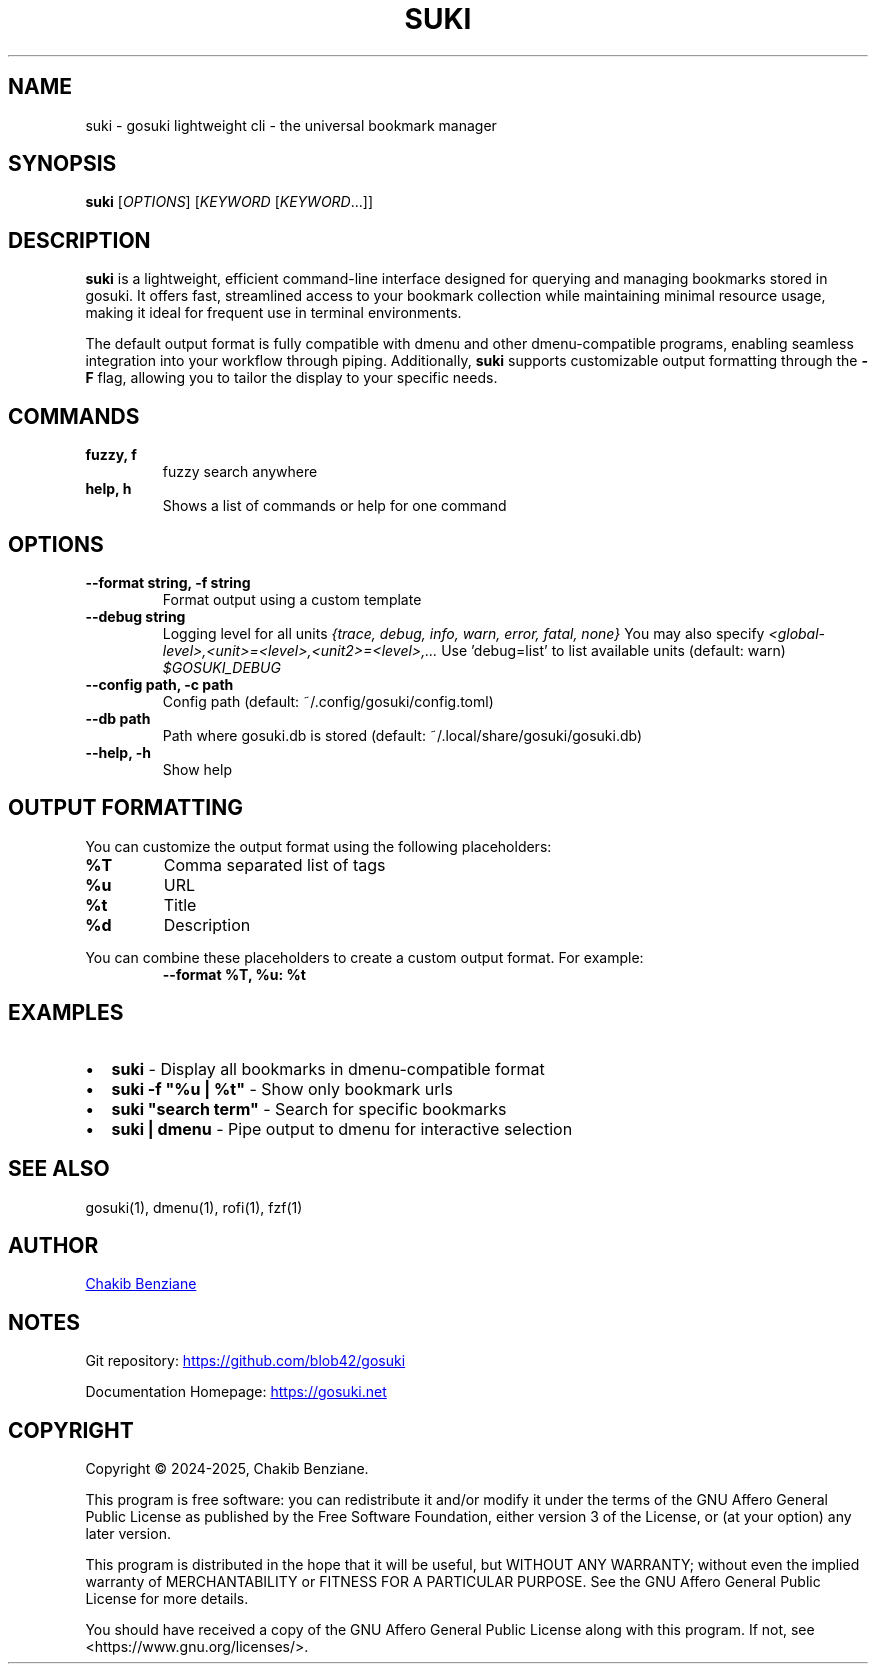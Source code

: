 .TH SUKI 1 "2025" "gosuki" "User Commands"
.SH NAME
suki \- gosuki lightweight cli \- the universal bookmark manager
.SH SYNOPSIS
.B suki
[\fIOPTIONS\fR] [\fIKEYWORD\fR [\fIKEYWORD\fR...]]
.SH DESCRIPTION
.PP
.B suki
is a lightweight, efficient command-line interface designed for querying and managing
bookmarks stored in gosuki. It offers fast, streamlined access to your bookmark collection
while maintaining minimal resource usage, making it ideal for frequent use in terminal environments.
.PP
The default output format is fully compatible with dmenu and other dmenu-compatible programs,
enabling seamless integration into your workflow through piping. Additionally,
.B suki
supports customizable output formatting through the
.B -F
flag, allowing you to tailor the display to your specific needs.
.SH COMMANDS
.TP
\fBfuzzy, f\fR
fuzzy search anywhere
.TP
\fBhelp, h\fR
Shows a list of commands or help for one command
.SH OPTIONS
.TP
\fB--format string, -f string\fR
Format output using a custom template
.TP
\fB--debug string\fR
Logging level for all units \fI{trace, debug, info, warn, error, fatal, none}\fR
You may also specify \fI<global-level>,<unit>=<level>,<unit2>=<level>,...\fR
Use 'debug=list' to list available units (default: warn) \fI$GOSUKI_DEBUG\fR
.TP
\fB--config path, -c path\fR
Config path (default: ~/.config/gosuki/config.toml)
.TP
\fB--db path\fR
Path where gosuki.db is stored (default: ~/.local/share/gosuki/gosuki.db)
.TP
\fB--help, -h\fR
Show help
.SH OUTPUT FORMATTING
.PP
You can customize the output format using the following placeholders:
.TP
\fB%T\fR
Comma separated list of tags
.TP
\fB%u\fR
URL
.TP
\fB%t\fR
Title
.TP
\fB%d\fR
Description
.PP
You can combine these placeholders to create a custom output format. For example:
.RS
.B --format "%T, %u: %t"
.RE
.SH EXAMPLES
.IP \(bu 2
\fBsuki\fR \- Display all bookmarks in dmenu-compatible format
.IP \(bu 2
\fBsuki -f "%u | %t"\fR \- Show only bookmark urls
.IP \(bu 2
\fBsuki "search term"\fR \- Search for specific bookmarks
.IP \(bu 2
\fBsuki | dmenu\fR \- Pipe output to dmenu for interactive selection

.SH SEE ALSO
gosuki(1), dmenu(1), rofi(1), fzf(1)

.SH AUTHOR

.MT contact@blob42.xyz 
Chakib Benziane
.ME 

.SH NOTES

.PP
Git repository: 
.UR https://github.com/blob42/gosuki
.UE

.PP
Documentation Homepage:
.UR https://gosuki.net
.UE

.SH COPYRIGHT
Copyright \(co 2024\-2025, Chakib Benziane.
.PP
This program is free software: you can redistribute it and/or modify it under the terms of the GNU Affero General Public License as published by the Free Software Foundation, either version 3 of the License, or (at your option) any later version.
.PP
This program is distributed in the hope that it will be useful, but WITHOUT ANY WARRANTY; without even the implied warranty of MERCHANTABILITY or FITNESS FOR A PARTICULAR PURPOSE. See the GNU Affero General Public License for more details.
.PP
You should have received a copy of the GNU Affero General Public License along with this program. If not, see <https://www.gnu.org/licenses/>.
